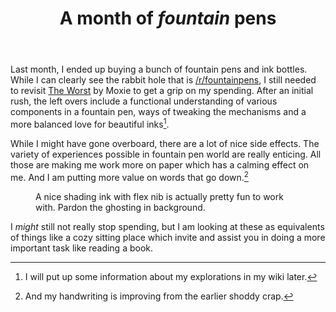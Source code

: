 #+TITLE: A month of /fountain/ pens
#+TAGS: personal

Last month, I ended up buying a bunch of fountain pens and ink bottles. While I
can clearly see the rabbit hole that is [[https://www.reddit.com/r/fountainpens/][/r/fountainpens]], I still needed to
revisit [[https://moxie.org/blog/the-worst/][The Worst]] by Moxie to get a grip on my spending. After an initial rush,
the left overs include a functional understanding of various components in a
fountain pen, ways of tweaking the mechanisms and a more balanced love for
beautiful inks[fn::I will put up some information about my explorations in my
wiki later.].

While I might have gone overboard, there are a lot of nice side effects. The
variety of experiences possible in fountain pen world are really enticing. All
those are making me work more on paper which has a calming effect on me. And I
am putting more value on words that go down.[fn::And my handwriting is improving
from the earlier shoddy crap.]

#+ATTR_HTML: :class zoomTarget :data-closeclick true
#+CAPTION: A nice shading ink with flex nib is actually pretty fun to work with. Pardon the ghosting in background.
[[file:./flex.jpg]]

I /might/ still not really stop spending, but I am looking at these as equivalents
of things like a cozy sitting place which invite and assist you in doing a more
important task like reading a book.
